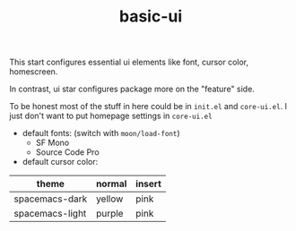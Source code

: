 #+TITLE: basic-ui

This start configures essential ui elements like 
font, cursor color, homescreen.

In contrast, ui star configures package
more on the "feature" side.

To be honest most of the stuff in here could be in =init.el= and =core-ui.el=.
I just don't want to put homepage settings in =core-ui.el=


- default fonts: (switch with =moon/load-font=)
  - SF Mono
  - Source Code Pro
- default cursor color:

| theme           | normal | insert |
|-----------------+--------+--------|
| spacemacs-dark  | yellow | pink   |
| spacemacs-light | purple | pink   |

